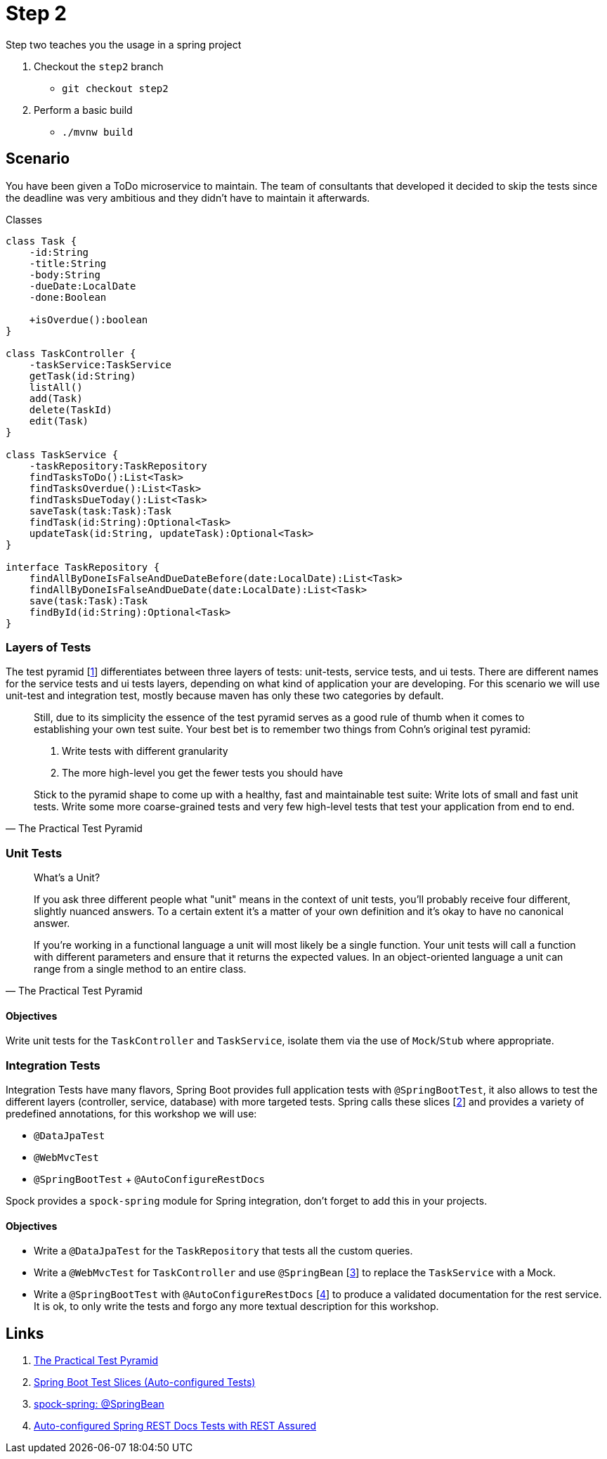 
[[_step2]]
= Step 2

Step two teaches you the usage in a spring project

. Checkout the `step2` branch
 * `git checkout step2`
. Perform a basic build
 * `./mvnw build`

[[_step2_scenario]]
== Scenario
You have been given a ToDo microservice to maintain.
The team of consultants that developed it decided to skip the tests since the deadline was very ambitious
and they didn't have to maintain it afterwards.

.Classes
[plantuml, classes, format=svg]
....
class Task {
    -id:String
    -title:String
    -body:String
    -dueDate:LocalDate
    -done:Boolean

    +isOverdue():boolean
}

class TaskController {
    -taskService:TaskService
    getTask(id:String)
    listAll()
    add(Task)
    delete(TaskId)
    edit(Task)
}

class TaskService {
    -taskRepository:TaskRepository
    findTasksToDo():List<Task>
    findTasksOverdue():List<Task>
    findTasksDueToday():List<Task>
    saveTask(task:Task):Task
    findTask(id:String):Optional<Task>
    updateTask(id:String, updateTask):Optional<Task>
}

interface TaskRepository {
    findAllByDoneIsFalseAndDueDateBefore(date:LocalDate):List<Task>
    findAllByDoneIsFalseAndDueDate(date:LocalDate):List<Task>
    save(task:Task):Task
    findById(id:String):Optional<Task>
}
....

=== Layers of Tests

The test pyramid [<<_step2_links,1>>] differentiates between three layers of tests: unit-tests, service tests, and ui tests.
There are different names for the service tests and ui tests layers, depending on what kind of application your are developing.
For this scenario we will use unit-test and integration test, mostly because maven has only these two categories by default.

[quote, The Practical Test Pyramid]
____
Still, due to its simplicity the essence of the test pyramid serves as a good rule of thumb when it comes to establishing your own test suite.
Your best bet is to remember two things from Cohn's original test pyramid:

1. Write tests with different granularity
2. The more high-level you get the fewer tests you should have

Stick to the pyramid shape to come up with a healthy, fast and maintainable test suite:
Write lots of small and fast unit tests.
Write some more coarse-grained tests and very few high-level tests that test your application from end to end.
____

=== Unit Tests


[quote, The Practical Test Pyramid]
____
What's a Unit?

If you ask three different people what "unit" means in the context of unit tests, you'll probably receive four different, slightly nuanced answers.
To a certain extent it's a matter of your own definition and it's okay to have no canonical answer.

If you're working in a functional language a unit will most likely be a single function.
Your unit tests will call a function with different parameters and ensure that it returns the expected values.
In an object-oriented language a unit can range from a single method to an entire class.
____

==== Objectives
Write unit tests for the `TaskController` and `TaskService`, isolate them via the use of `Mock`/`Stub` where appropriate.

=== Integration Tests

Integration Tests have many flavors, Spring Boot provides full application tests with `@SpringBootTest`,
it also allows to test the different layers (controller, service, database) with more targeted tests.
Spring calls these slices [<<_step2_links,2>>] and provides a variety of predefined annotations, for this workshop we will use:

* `@DataJpaTest`
* `@WebMvcTest`
* `@SpringBootTest` + `@AutoConfigureRestDocs`


Spock provides a `spock-spring` module for Spring integration, don't forget to add this in your projects.


==== Objectives
* Write a `@DataJpaTest` for the `TaskRepository` that tests all the custom queries.
* Write a `@WebMvcTest` for `TaskController` and use `@SpringBean` [<<_step2_links,3>>] to replace the `TaskService` with a Mock.
* Write a `@SpringBootTest` with `@AutoConfigureRestDocs` [<<_step2_links,4>>] to produce a validated documentation for the rest service.
  It is ok, to only write the tests and forgo any more textual description for this workshop.

[[_step2_links]]
== Links
1. https://martinfowler.com/articles/practical-test-pyramid.html[The Practical Test Pyramid]
2. https://docs.spring.io/spring-boot/docs/current/reference/html/spring-boot-features.html#boot-features-testing-spring-boot-applications-testing-autoconfigured-tests[Spring Boot Test Slices (Auto-configured Tests)]
3. http://spockframework.org/spock/docs/1.3/all_in_one.html#_using_code_springbean_code[spock-spring: @SpringBean]
4. https://docs.spring.io/spring-boot/docs/current/reference/html/spring-boot-features.html#boot-features-testing-spring-boot-applications-testing-autoconfigured-rest-docs-rest-assured[Auto-configured Spring REST Docs Tests with REST Assured]
